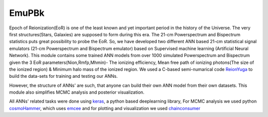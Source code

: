 ======
EmuPBk
======



.. image:: https://badge.fury.io/py/EmuPBk.png
    :target: http://badge.fury.io/py/EmuPBk
    
.. image:: https://readthedocs.org/projects/emupbk/badge/?version=latest
            :target: https://emupbk.readthedocs.io/en/latest/?badge=latest


Epoch of Reionization(EoR) is one of the least known and yet important period
in the history of the Universe. The very first structures(Stars, Galaxies) are supposed to
form during this era. The 21-cm Powerspectrum and Bispectrum statistics
puts great possibility to probe the EoR. So, we have developed two different ANN based 21-cm statistical signal emulators (21-cm Powerspectrum and Bispectrum emulator) based on Supervised machine learning
(Artificial Neural Network).
This module contains some trained ANN models from over 1000 simulated Powerspectrum and Bispectrum given the 3 EoR parameters(Nion,Rmfp,Mhmin)- The ionizing efficiency, Mean free path of
ionizing photons(The size of the ionized region) & Minimum halo mass of the ionized region.
We used a C-based semi-numarical code `ReionYuga <https://github.com/rajeshmondal18/ReionYuga>`_
to build the data-sets for training and testing our ANNs.

However, the structure of ANNs' are such, that anyone can build their own ANN model from their own datasets.
This module also simplifies MCMC analysis and posterior visualization.

All ANNs' related tasks were done using `keras <https://keras.io/>`_, a python based deeplearning library,
For MCMC analysis we used python `cosmoHammer <http://cosmo-docs.phys.ethz.ch/cosmoHammer/>`_, which uses 
`emcee <https://emcee.readthedocs.io/en/stable/>`_
and for plotting and visualization we used `chainconsumer <https://samreay.github.io/ChainConsumer/>`_


 

 

 
